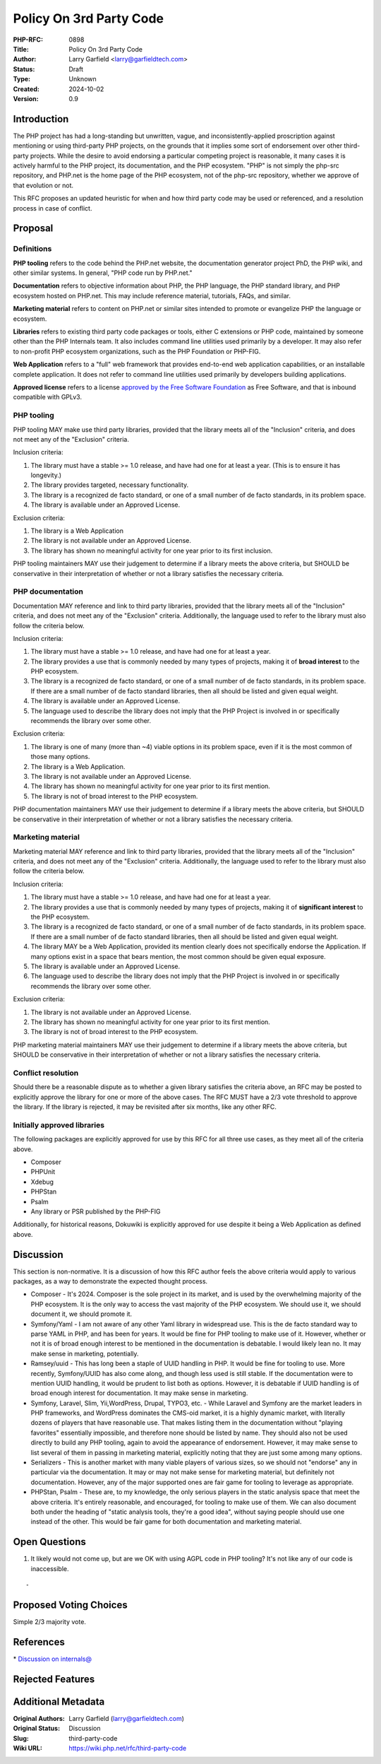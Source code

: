 Policy On 3rd Party Code
========================

:PHP-RFC: 0898
:Title: Policy On 3rd Party Code
:Author: Larry Garfield <larry@garfieldtech.com>
:Status: Draft
:Type: Unknown
:Created: 2024-10-02
:Version: 0.9

Introduction
------------

The PHP project has had a long-standing but unwritten, vague, and
inconsistently-applied proscription against mentioning or using
third-party PHP projects, on the grounds that it implies some sort of
endorsement over other third-party projects. While the desire to avoid
endorsing a particular competing project is reasonable, it many cases it
is actively harmful to the PHP project, its documentation, and the PHP
ecosystem. "PHP" is not simply the php-src repository, and PHP.net is
the home page of the PHP ecosystem, not of the php-src repository,
whether we approve of that evolution or not.

This RFC proposes an updated heuristic for when and how third party code
may be used or referenced, and a resolution process in case of conflict.

Proposal
--------

Definitions
~~~~~~~~~~~

**PHP tooling** refers to the code behind the PHP.net website, the
documentation generator project PhD, the PHP wiki, and other similar
systems. In general, "PHP code run by PHP.net."

**Documentation** refers to objective information about PHP, the PHP
language, the PHP standard library, and PHP ecosystem hosted on PHP.net.
This may include reference material, tutorials, FAQs, and similar.

**Marketing material** refers to content on PHP.net or similar sites
intended to promote or evangelize PHP the language or ecosystem.

**Libraries** refers to existing third party code packages or tools,
either C extensions or PHP code, maintained by someone other than the
PHP Internals team. It also includes command line utilities used
primarily by a developer. It may also refer to non-profit PHP ecosystem
organizations, such as the PHP Foundation or PHP-FIG.

**Web Application** refers to a "full" web framework that provides
end-to-end web application capabilities, or an installable complete
application. It does not refer to command line utilities used primarily
by developers building applications.

**Approved license** refers to a license `approved by the Free Software
Foundation <https://www.gnu.org/licenses/license-list.en.html>`__ as
Free Software, and that is inbound compatible with GPLv3.

PHP tooling
~~~~~~~~~~~

PHP tooling MAY make use third party libraries, provided that the
library meets all of the "Inclusion" criteria, and does not meet any of
the "Exclusion" criteria.

Inclusion criteria:

#. The library must have a stable >= 1.0 release, and have had one for
   at least a year. (This is to ensure it has longevity.)
#. The library provides targeted, necessary functionality.
#. The library is a recognized de facto standard, or one of a small
   number of de facto standards, in its problem space.
#. The library is available under an Approved License.

Exclusion criteria:

#. The library is a Web Application
#. The library is not available under an Approved License.
#. The library has shown no meaningful activity for one year prior to
   its first inclusion.

PHP tooling maintainers MAY use their judgement to determine if a
library meets the above criteria, but SHOULD be conservative in their
interpretation of whether or not a library satisfies the necessary
criteria.

PHP documentation
~~~~~~~~~~~~~~~~~

Documentation MAY reference and link to third party libraries, provided
that the library meets all of the "Inclusion" criteria, and does not
meet any of the "Exclusion" criteria. Additionally, the language used to
refer to the library must also follow the criteria below.

Inclusion criteria:

#. The library must have a stable >= 1.0 release, and have had one for
   at least a year.
#. The library provides a use that is commonly needed by many types of
   projects, making it of **broad interest** to the PHP ecosystem.
#. The library is a recognized de facto standard, or one of a small
   number of de facto standards, in its problem space. If there are a
   small number of de facto standard libraries, then all should be
   listed and given equal weight.
#. The library is available under an Approved License.
#. The language used to describe the library does not imply that the PHP
   Project is involved in or specifically recommends the library over
   some other.

Exclusion criteria:

#. The library is one of many (more than ~4) viable options in its
   problem space, even if it is the most common of those many options.
#. The library is a Web Application.
#. The library is not available under an Approved License.
#. The library has shown no meaningful activity for one year prior to
   its first mention.
#. The library is not of broad interest to the PHP ecosystem.

PHP documentation maintainers MAY use their judgement to determine if a
library meets the above criteria, but SHOULD be conservative in their
interpretation of whether or not a library satisfies the necessary
criteria.

Marketing material
~~~~~~~~~~~~~~~~~~

Marketing material MAY reference and link to third party libraries,
provided that the library meets all of the "Inclusion" criteria, and
does not meet any of the "Exclusion" criteria. Additionally, the
language used to refer to the library must also follow the criteria
below.

Inclusion criteria:

#. The library must have a stable >= 1.0 release, and have had one for
   at least a year.
#. The library provides a use that is commonly needed by many types of
   projects, making it of **significant interest** to the PHP ecosystem.
#. The library is a recognized de facto standard, or one of a small
   number of de facto standards, in its problem space. If there are a
   small number of de facto standard libraries, then all should be
   listed and given equal weight.
#. The library MAY be a Web Application, provided its mention clearly
   does not specifically endorse the Application. If many options exist
   in a space that bears mention, the most common should be given equal
   exposure.
#. The library is available under an Approved License.
#. The language used to describe the library does not imply that the PHP
   Project is involved in or specifically recommends the library over
   some other.

Exclusion criteria:

#. The library is not available under an Approved License.
#. The library has shown no meaningful activity for one year prior to
   its first mention.
#. The library is not of broad interest to the PHP ecosystem.

PHP marketing material maintainers MAY use their judgement to determine
if a library meets the above criteria, but SHOULD be conservative in
their interpretation of whether or not a library satisfies the necessary
criteria.

Conflict resolution
~~~~~~~~~~~~~~~~~~~

Should there be a reasonable dispute as to whether a given library
satisfies the criteria above, an RFC may be posted to explicitly approve
the library for one or more of the above cases. The RFC MUST have a 2/3
vote threshold to approve the library. If the library is rejected, it
may be revisited after six months, like any other RFC.

Initially approved libraries
~~~~~~~~~~~~~~~~~~~~~~~~~~~~

The following packages are explicitly approved for use by this RFC for
all three use cases, as they meet all of the criteria above.

-  Composer
-  PHPUnit
-  Xdebug
-  PHPStan
-  Psalm
-  Any library or PSR published by the PHP-FIG

Additionally, for historical reasons, Dokuwiki is explicitly approved
for use despite it being a Web Application as defined above.

Discussion
----------

This section is non-normative. It is a discussion of how this RFC author
feels the above criteria would apply to various packages, as a way to
demonstrate the expected thought process.

-  Composer - It's 2024. Composer is the sole project in its market, and
   is used by the overwhelming majority of the PHP ecosystem. It is the
   only way to access the vast majority of the PHP ecosystem. We should
   use it, we should document it, we should promote it.
-  Symfony/Yaml - I am not aware of any other Yaml library in widespread
   use. This is the de facto standard way to parse YAML in PHP, and has
   been for years. It would be fine for PHP tooling to make use of it.
   However, whether or not it is of broad enough interest to be
   mentioned in the documentation is debatable. I would likely lean no.
   It may make sense in marketing, potentially.
-  Ramsey/uuid - This has long been a staple of UUID handling in PHP. It
   would be fine for tooling to use. More recently, Symfony/UUID has
   also come along, and though less used is still stable. If the
   documentation were to mention UUID handling, it would be prudent to
   list both as options. However, it is debatable if UUID handling is of
   broad enough interest for documentation. It may make sense in
   marketing.
-  Symfony, Laravel, Slim, Yii,WordPress, Drupal, TYPO3, etc. - While
   Laravel and Symfony are the market leaders in PHP frameworks, and
   WordPress dominates the CMS-oid market, it is a highly dynamic
   market, with literally dozens of players that have reasonable use.
   That makes listing them in the documentation without "playing
   favorites" essentially impossible, and therefore none should be
   listed by name. They should also not be used directly to build any
   PHP tooling, again to avoid the appearance of endorsement. However,
   it may make sense to list several of them in passing in marketing
   material, explicitly noting that they are just some among many
   options.
-  Serializers - This is another market with many viable players of
   various sizes, so we should not "endorse" any in particular via the
   documentation. It may or may not make sense for marketing material,
   but definitely not documentation. However, any of the major supported
   ones are fair game for tooling to leverage as appropriate.
-  PHPStan, Psalm - These are, to my knowledge, the only serious players
   in the static analysis space that meet the above criteria. It's
   entirely reasonable, and encouraged, for tooling to make use of them.
   We can also document both under the heading of "static analysis
   tools, they're a good idea", without saying people should use one
   instead of the other. This would be fair game for both documentation
   and marketing material.

Open Questions
--------------

#. It likely would not come up, but are we OK with using AGPL code in
   PHP tooling? It's not like any of our code is inaccessible.

::

   - 

Proposed Voting Choices
-----------------------

Simple 2/3 majority vote.

References
----------

\* `Discussion on
internals@ <https://news-web.php.net/php.internals/125732>`__

Rejected Features
-----------------

Additional Metadata
-------------------

:Original Authors: Larry Garfield (larry@garfieldtech.com)
:Original Status: Discussion
:Slug: third-party-code
:Wiki URL: https://wiki.php.net/rfc/third-party-code
